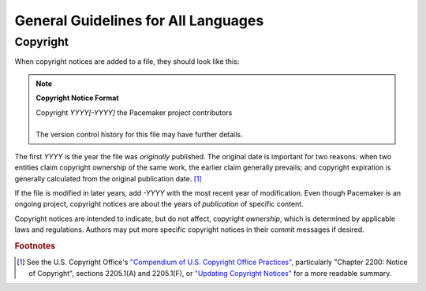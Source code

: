 .. index::
   single: guidelines; all languages

General Guidelines for All Languages
------------------------------------

.. index:: copyright

Copyright
#########

When copyright notices are added to a file, they should look like this:

.. note:: **Copyright Notice Format**

   | Copyright *YYYY[-YYYY]* the Pacemaker project contributors
   | 
   | The version control history for this file may have further details.

The first *YYYY* is the year the file was *originally* published. The original
date is important for two reasons: when two entities claim copyright ownership
of the same work, the earlier claim generally prevails; and copyright
expiration is generally calculated from the original publication date. [1]_

If the file is modified in later years, add *-YYYY* with the most recent year
of modification. Even though Pacemaker is an ongoing project, copyright notices
are about the years of *publication* of specific content.

Copyright notices are intended to indicate, but do not affect, copyright
*ownership*, which is determined by applicable laws and regulations. Authors
may put more specific copyright notices in their commit messages if desired.

.. rubric:: Footnotes

.. [1] See the U.S. Copyright Office's `"Compendium of U.S. Copyright Office
       Practices" <https://www.copyright.gov/comp3/>`_, particularly "Chapter
       2200: Notice of Copyright", sections 2205.1(A) and 2205.1(F), or
       `"Updating Copyright Notices"
       <https://techwhirl.com/updating-copyright-notices/>`_ for a more
       readable summary.
